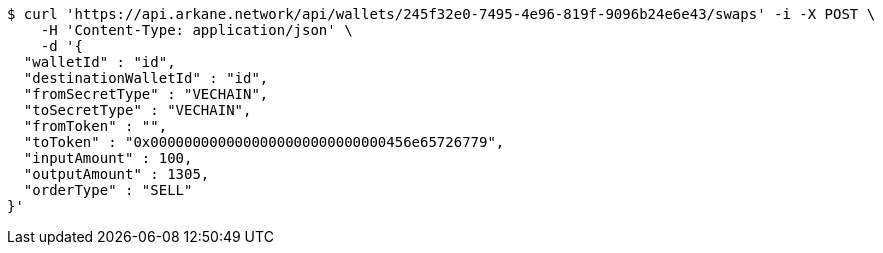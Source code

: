 [source,bash]
----
$ curl 'https://api.arkane.network/api/wallets/245f32e0-7495-4e96-819f-9096b24e6e43/swaps' -i -X POST \
    -H 'Content-Type: application/json' \
    -d '{
  "walletId" : "id",
  "destinationWalletId" : "id",
  "fromSecretType" : "VECHAIN",
  "toSecretType" : "VECHAIN",
  "fromToken" : "",
  "toToken" : "0x0000000000000000000000000000456e65726779",
  "inputAmount" : 100,
  "outputAmount" : 1305,
  "orderType" : "SELL"
}'
----